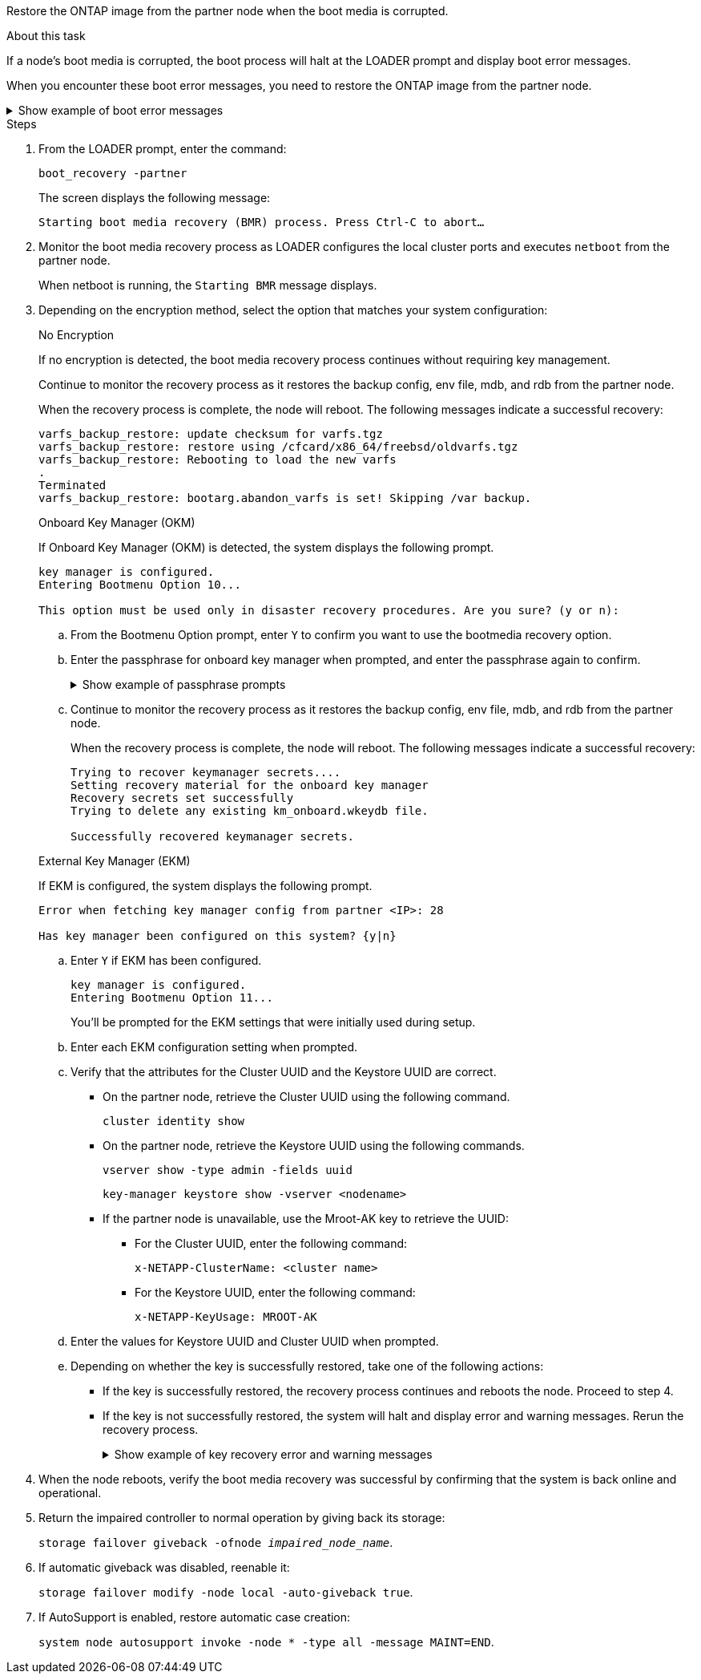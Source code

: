 Restore the ONTAP image from the partner node when the boot media is corrupted.

.About this task
If a node's boot media is corrupted, the boot process will halt at the LOADER prompt and display boot error messages.

When you encounter these boot error messages, you need to restore the ONTAP image from the partner node.

.Show example of boot error messages
[%collapsible]

====
....
Can't find primary boot device u0a.0 
Can't find backup boot device u0a.1 
ACPI RSDP Found at 0x777fe014 

Starting AUTOBOOT press Ctrl-C to abort... 
Could not load fat://boot0/X86_64/freebsd/image1/kernel: Device not found

ERROR: Error booting OS on: 'boot0' file: fat://boot0/X86_64/Linux/image1/vmlinuz (boot0, fat) 
ERROR: Error booting OS on: 'boot0' file: fat://boot0/X86_64/freebsd/image1/kernel (boot0, fat) 

Autoboot of PRIMARY image failed. Device not found (-6) 
LOADER-A>
....

====




.Steps

. From the LOADER prompt, enter the command:
+
`boot_recovery -partner`
+
The screen displays the following message:
+
`Starting boot media recovery (BMR) process. Press Ctrl-C to abort…`

+

. Monitor the boot media recovery process as LOADER configures the local cluster ports and executes `netboot` from the partner node.
+
When netboot is running, the `Starting BMR` message displays.
+

. Depending on the encryption method, select the option that matches your system configuration:
+

// start tabbed area
+
[role="tabbed-block"]
====

.No Encryption 
--
If no encryption is detected, the boot media recovery process continues without requiring key management.

Continue to monitor the recovery process as it restores the backup config, env file, mdb, and rdb from the partner node.

When the recovery process is complete, the node will reboot. The following messages indicate a successful recovery:

....

varfs_backup_restore: update checksum for varfs.tgz
varfs_backup_restore: restore using /cfcard/x86_64/freebsd/oldvarfs.tgz
varfs_backup_restore: Rebooting to load the new varfs
.
Terminated
varfs_backup_restore: bootarg.abandon_varfs is set! Skipping /var backup.

....

--

.Onboard Key Manager (OKM)
--
If Onboard Key Manager (OKM) is detected, the system displays the following prompt.  
....
key manager is configured.
Entering Bootmenu Option 10...
 
This option must be used only in disaster recovery procedures. Are you sure? (y or n):
....

.. From the Bootmenu Option prompt, enter `Y` to confirm you want to use the bootmedia recovery option.

.. Enter the passphrase for onboard key manager when prompted, and enter the passphrase again to confirm.
+
.Show example of passphrase prompts
[%collapsible]

=====
....
Enter the passphrase for onboard key management:
Enter the passphrase again to confirm:
Enter the backup data:
TmV0QXBwIEtleSBCbG9iAAECAAAEAAAAcAEAAAAAAAA3yR6UAAAAACEAAAAAAAAA
QAAAAAAAAACJz1u2AAAAAPX84XY5AU0p4Jcb9t8wiwOZoqyJPJ4L6/j5FHJ9yj/w
RVDO1sZB1E4HO79/zYc82nBwtiHaSPWCbkCrMWuQQDsiAAAAAAAAACgAAAAAAAAA
3WTh7gAAAAAAAAAAAAAAAAIAAAAAAAgAZJEIWvdeHr5RCAvHGclo+wAAAAAAAAAA
IgAAAAAAAAAoAAAAAAAAAEOTcR0AAAAAAAAAAAAAAAACAAAAAAAJAGr3tJA/LRzU
QRHwv+1aWvAAAAAAAAAAACQAAAAAAAAAgAAAAAAAAABHVFpxAAAAAHUgdVq0EKNp
.
.
.
.
....
=====

+
.. Continue to monitor the recovery process as it restores the backup config, env file, mdb, and rdb from the partner node.
+
When the recovery process is complete, the node will reboot. The following messages indicate a successful recovery:
+

....
Trying to recover keymanager secrets.... 
Setting recovery material for the onboard key manager 
Recovery secrets set successfully
Trying to delete any existing km_onboard.wkeydb file.
 
Successfully recovered keymanager secrets.
....

--

.External Key Manager (EKM)
--

If EKM is configured, the system displays the following prompt.

....
Error when fetching key manager config from partner <IP>: 28

Has key manager been configured on this system? {y|n}
....

.. Enter `Y` if EKM has been configured.
+
....
key manager is configured.
Entering Bootmenu Option 11...
....

+
You'll be prompted for the EKM settings that were initially used during setup.

.. Enter each EKM configuration setting when prompted. 
+

.. Verify that the attributes for the Cluster UUID and the Keystore UUID are correct. 
* On the partner node, retrieve the Cluster UUID using the following command.
+
`cluster identity show`
+

* On the partner node, retrieve the Keystore UUID using the following commands.
+
`vserver show -type admin -fields uuid`
+
`key-manager keystore show -vserver <nodename>`
+

* If the partner node is unavailable, use the Mroot-AK key to retrieve the UUID:
+
** For the Cluster UUID, enter the following command: 
+
`x-NETAPP-ClusterName: <cluster name>` 
+
** For the Keystore UUID, enter the following command:
+
`x-NETAPP-KeyUsage: MROOT-AK` 

.. Enter the values for Keystore UUID and Cluster UUID when prompted.
+


.. Depending on whether the key is successfully restored, take one of the following actions:
+
* If the key is successfully restored, the recovery process continues and reboots the node. Proceed to step 4.
+
* If the key is not successfully restored, the system will halt and display error and warning messages. Rerun the recovery process.
+
.Show example of key recovery error and warning messages
[%collapsible]
+
=====
....

ERROR: kmip_init: halting this system with encrypted mroot...

WARNING: kmip_init: authentication keys might not be available.
                                                 
System cannot connect to key managers.        

ERROR: kmip_init: halting this system with encrypted mroot...

Terminated

Uptime: 11m32s

System halting...

LOADER-B>
....
=====
--

====

// end tabbed area

[start=4]

. When the node reboots, verify the boot media recovery was successful by confirming that the system is back online and operational.

. Return the impaired controller to normal operation by giving back its storage:
+
`storage failover giveback -ofnode _impaired_node_name_`.

. If automatic giveback was disabled, reenable it: 
+
`storage failover modify -node local -auto-giveback true`.

. If AutoSupport is enabled, restore automatic case creation: 
+
`system node autosupport invoke -node * -type all -message MAINT=END`.